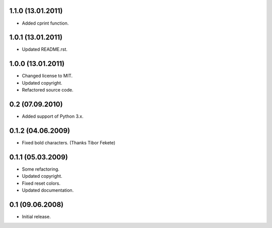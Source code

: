 1.1.0 (13.01.2011)
------------------

- Added cprint function.

1.0.1 (13.01.2011)
------------------

- Updated README.rst.

1.0.0 (13.01.2011)
------------------

- Changed license to MIT.
- Updated copyright.
- Refactored source code.

0.2 (07.09.2010)
----------------

- Added support of Python 3.x.

0.1.2 (04.06.2009)
------------------

- Fixed bold characters. (Thanks Tibor Fekete)

0.1.1 (05.03.2009)
------------------

- Some refactoring.
- Updated copyright.
- Fixed reset colors.
- Updated documentation.

0.1 (09.06.2008)
----------------

- Initial release.

